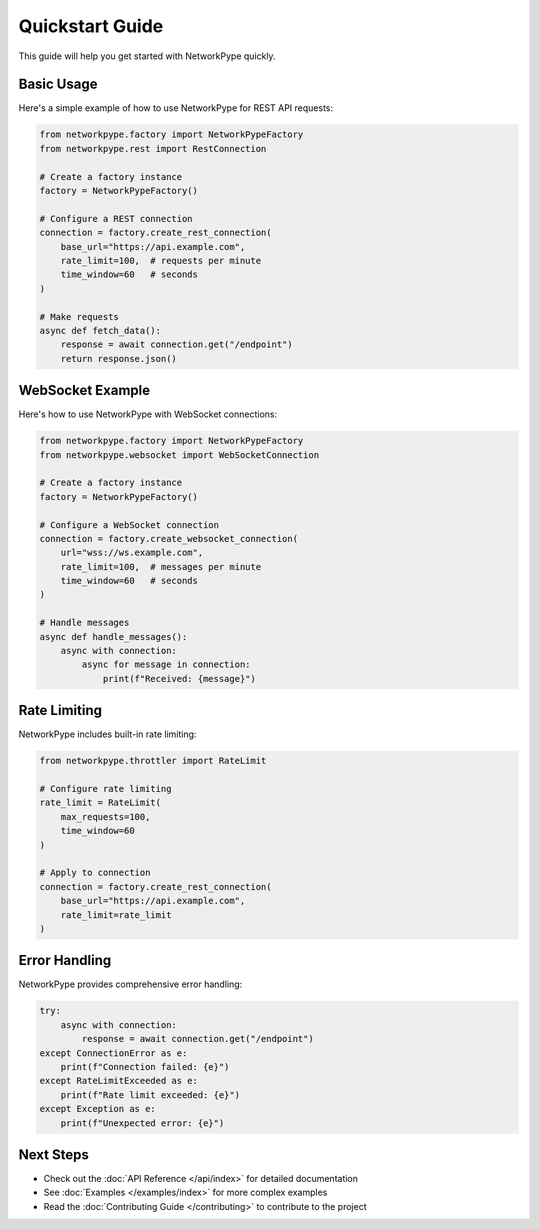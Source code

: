 Quickstart Guide
==============

This guide will help you get started with NetworkPype quickly.

Basic Usage
----------

Here's a simple example of how to use NetworkPype for REST API requests:

.. code-block:: python

    from networkpype.factory import NetworkPypeFactory
    from networkpype.rest import RestConnection
    
    # Create a factory instance
    factory = NetworkPypeFactory()
    
    # Configure a REST connection
    connection = factory.create_rest_connection(
        base_url="https://api.example.com",
        rate_limit=100,  # requests per minute
        time_window=60   # seconds
    )
    
    # Make requests
    async def fetch_data():
        response = await connection.get("/endpoint")
        return response.json()

WebSocket Example
---------------

Here's how to use NetworkPype with WebSocket connections:

.. code-block:: python

    from networkpype.factory import NetworkPypeFactory
    from networkpype.websocket import WebSocketConnection
    
    # Create a factory instance
    factory = NetworkPypeFactory()
    
    # Configure a WebSocket connection
    connection = factory.create_websocket_connection(
        url="wss://ws.example.com",
        rate_limit=100,  # messages per minute
        time_window=60   # seconds
    )
    
    # Handle messages
    async def handle_messages():
        async with connection:
            async for message in connection:
                print(f"Received: {message}")

Rate Limiting
------------

NetworkPype includes built-in rate limiting:

.. code-block:: python

    from networkpype.throttler import RateLimit
    
    # Configure rate limiting
    rate_limit = RateLimit(
        max_requests=100,
        time_window=60
    )
    
    # Apply to connection
    connection = factory.create_rest_connection(
        base_url="https://api.example.com",
        rate_limit=rate_limit
    )

Error Handling
-------------

NetworkPype provides comprehensive error handling:

.. code-block:: python

    try:
        async with connection:
            response = await connection.get("/endpoint")
    except ConnectionError as e:
        print(f"Connection failed: {e}")
    except RateLimitExceeded as e:
        print(f"Rate limit exceeded: {e}")
    except Exception as e:
        print(f"Unexpected error: {e}")

Next Steps
---------

- Check out the :doc:`API Reference </api/index>` for detailed documentation
- See :doc:`Examples </examples/index>` for more complex examples
- Read the :doc:`Contributing Guide </contributing>` to contribute to the project 